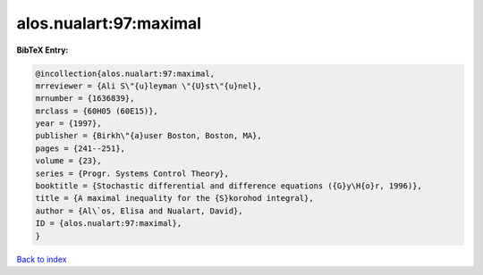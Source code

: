 alos.nualart:97:maximal
=======================

.. :cite:t:`alos.nualart:97:maximal`

.. bibliography:: ../../All.bib

**BibTeX Entry:**

.. code-block:: bibtex

   @incollection{alos.nualart:97:maximal,
   mrreviewer = {Ali S\"{u}leyman \"{U}st\"{u}nel},
   mrnumber = {1636839},
   mrclass = {60H05 (60E15)},
   year = {1997},
   publisher = {Birkh\"{a}user Boston, Boston, MA},
   pages = {241--251},
   volume = {23},
   series = {Progr. Systems Control Theory},
   booktitle = {Stochastic differential and difference equations ({G}y\H{o}r, 1996)},
   title = {A maximal inequality for the {S}korohod integral},
   author = {Al\`os, Elisa and Nualart, David},
   ID = {alos.nualart:97:maximal},
   }

`Back to index <../index>`_
